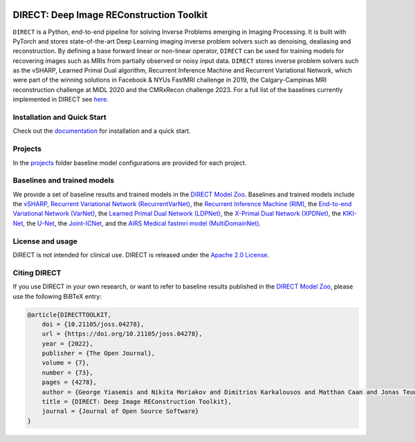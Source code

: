 .. image:: https://joss.theoj.org/papers/10.21105/joss.04278/status.svg
   :target: https://doi.org/10.21105/joss.04278

.. image:: https://github.com/NKI-AI/direct/actions/workflows/tox.yml/badge.svg
   :target: https://github.com/NKI-AI/direct/actions/workflows/tox.yml
   :alt: tox

.. image:: https://github.com/NKI-AI/direct/actions/workflows/pylint.yml/badge.svg
   :target: https://github.com/NKI-AI/direct/actions/workflows/pylint.yml
   :alt: pylint

.. image:: https://github.com/NKI-AI/direct/actions/workflows/black.yml/badge.svg
   :target: https://github.com/NKI-AI/direct/actions/workflows/black.yml
   :alt: black

.. image:: https://api.codacy.com/project/badge/Grade/1c55d497dead4df69d6f256da51c98b7
   :target: https://app.codacy.com/gh/NKI-AI/direct?utm_source=github.com&utm_medium=referral&utm_content=NKI-AI/direct&utm_campaign=Badge_Grade_Settings
   :alt: codacy

.. image:: https://codecov.io/gh/NKI-AI/direct/branch/main/graph/badge.svg?token=STYAUFCKJY
   :target: https://codecov.io/gh/NKI-AI/direct
   :alt: codecov


DIRECT: Deep Image REConstruction Toolkit
=========================================

``DIRECT`` is a Python, end-to-end pipeline for solving Inverse Problems emerging in Imaging Processing.
It is built with PyTorch and stores state-of-the-art Deep Learning imaging inverse problem solvers such as denoising, dealiasing and reconstruction.
By defining a base forward linear or non-linear operator, ``DIRECT`` can be used for training models for recovering images such as MRIs from partially observed or noisy input data.
``DIRECT`` stores inverse problem solvers such as the vSHARP, Learned Primal Dual algorithm, Recurrent Inference Machine and Recurrent Variational Network, which were part of the winning solutions in Facebook & NYUs FastMRI challenge in 2019, the Calgary-Campinas MRI reconstruction challenge at MIDL 2020 and the CMRxRecon challenge 2023.
For a full list of the baselines currently implemented in DIRECT see `here <#baselines-and-trained-models>`_.

.. raw:: html

   <div align="center">
     <img src=".github/direct.png"/>
     <figcaption>Zero-filled reconstruction, Compressed-Sensing (CS) reconstruction using the BART toolbox, Reconstruction using a RIM model trained with DIRECT</figcaption>
   </div>



Installation and Quick Start
----------------------------

Check out the `documentation <https://docs.aiforoncology.nl/direct>`_ for installation and a quick start.

Projects
--------
In the `projects <https://github.com/NKI-AI/direct/tree/main/projects>`_ folder baseline model configurations are provided for each project.

Baselines and trained models
----------------------------

We provide a set of baseline results and trained models in the `DIRECT Model Zoo <https://docs.aiforoncology.nl/direct/model_zoo.html>`_. Baselines and trained models include the `vSHARP <https://arxiv.org/abs/2309.09954>`_, `Recurrent Variational Network (RecurrentVarNet) <https://arxiv.org/abs/2111.09639>`_, the `Recurrent Inference Machine (RIM) <https://www.sciencedirect.com/science/article/abs/pii/S1361841518306078>`_, the `End-to-end Variational Network (VarNet) <https://arxiv.org/pdf/2004.06688.pdf>`_, the `Learned Primal Dual Network (LDPNet) <https://arxiv.org/abs/1707.06474>`_, the `X-Primal Dual Network (XPDNet) <https://arxiv.org/abs/2010.07290>`_, the `KIKI-Net <https://pubmed.ncbi.nlm.nih.gov/29624729/>`_, the `U-Net <https://arxiv.org/abs/1811.08839>`_, the `Joint-ICNet <https://openaccess.thecvf.com/content/CVPR2021/papers/Jun_Joint_Deep_Model-Based_MR_Image_and_Coil_Sensitivity_Reconstruction_Network_CVPR_2021_paper.pdf>`_, and the `AIRS Medical fastmri model (MultiDomainNet) <https://arxiv.org/pdf/2012.06318.pdf>`_.

License and usage
-----------------

DIRECT is not intended for clinical use. DIRECT is released under the `Apache 2.0 License <LICENSE>`_.

Citing DIRECT
-------------

If you use DIRECT in your own research, or want to refer to baseline results published in the `DIRECT Model Zoo <model_zoo.rst>`_\ , please use the following BiBTeX entry:

.. code-block:: BibTeX

    @article{DIRECTTOOLKIT,
        doi = {10.21105/joss.04278},
        url = {https://doi.org/10.21105/joss.04278},
        year = {2022},
        publisher = {The Open Journal},
        volume = {7},
        number = {73},
        pages = {4278},
        author = {George Yiasemis and Nikita Moriakov and Dimitrios Karkalousos and Matthan Caan and Jonas Teuwen},
        title = {DIRECT: Deep Image REConstruction Toolkit},
        journal = {Journal of Open Source Software}
    }
